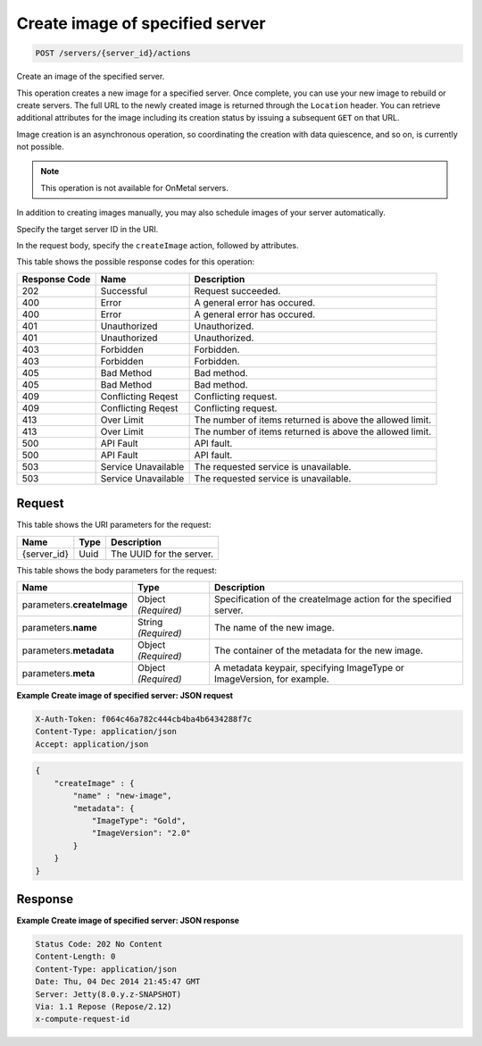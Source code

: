 
.. THIS OUTPUT IS GENERATED FROM THE WADL. DO NOT EDIT.

.. _post-create-image-of-specified-server-servers-server-id-actions:

Create image of specified server
^^^^^^^^^^^^^^^^^^^^^^^^^^^^^^^^^^^^^^^^^^^^^^^^^^^^^^^^^^^^^^^^^^^^^^^^^^^^^^^^

.. code::

    POST /servers/{server_id}/actions

Create an image of the specified server.

This operation creates a new image for a specified server. Once complete, you can use your new image to 				rebuild or create servers. The full URL to the newly created image is returned through the ``Location`` header. You can retrieve additional attributes for the image including its creation 				status by issuing a subsequent ``GET`` on that URL.

Image creation is an asynchronous operation, so coordinating the creation with data quiescence, and so on, 				is currently not possible. 

.. note::
   This operation is not available for OnMetal servers.
   
   

In addition to creating images manually, you may also schedule images of your server automatically.

Specify the target server ID in the URI.

In the request body, specify the ``createImage`` action, followed by attributes.



This table shows the possible response codes for this operation:


+--------------------------+-------------------------+-------------------------+
|Response Code             |Name                     |Description              |
+==========================+=========================+=========================+
|202                       |Successful               |Request succeeded.       |
+--------------------------+-------------------------+-------------------------+
|400                       |Error                    |A general error has      |
|                          |                         |occured.                 |
+--------------------------+-------------------------+-------------------------+
|400                       |Error                    |A general error has      |
|                          |                         |occured.                 |
+--------------------------+-------------------------+-------------------------+
|401                       |Unauthorized             |Unauthorized.            |
+--------------------------+-------------------------+-------------------------+
|401                       |Unauthorized             |Unauthorized.            |
+--------------------------+-------------------------+-------------------------+
|403                       |Forbidden                |Forbidden.               |
+--------------------------+-------------------------+-------------------------+
|403                       |Forbidden                |Forbidden.               |
+--------------------------+-------------------------+-------------------------+
|405                       |Bad Method               |Bad method.              |
+--------------------------+-------------------------+-------------------------+
|405                       |Bad Method               |Bad method.              |
+--------------------------+-------------------------+-------------------------+
|409                       |Conflicting Reqest       |Conflicting request.     |
+--------------------------+-------------------------+-------------------------+
|409                       |Conflicting Reqest       |Conflicting request.     |
+--------------------------+-------------------------+-------------------------+
|413                       |Over Limit               |The number of items      |
|                          |                         |returned is above the    |
|                          |                         |allowed limit.           |
+--------------------------+-------------------------+-------------------------+
|413                       |Over Limit               |The number of items      |
|                          |                         |returned is above the    |
|                          |                         |allowed limit.           |
+--------------------------+-------------------------+-------------------------+
|500                       |API Fault                |API fault.               |
+--------------------------+-------------------------+-------------------------+
|500                       |API Fault                |API fault.               |
+--------------------------+-------------------------+-------------------------+
|503                       |Service Unavailable      |The requested service is |
|                          |                         |unavailable.             |
+--------------------------+-------------------------+-------------------------+
|503                       |Service Unavailable      |The requested service is |
|                          |                         |unavailable.             |
+--------------------------+-------------------------+-------------------------+


Request
""""""""""""""""




This table shows the URI parameters for the request:

+--------------------------+-------------------------+-------------------------+
|Name                      |Type                     |Description              |
+==========================+=========================+=========================+
|{server_id}               |Uuid                     |The UUID for the server. |
+--------------------------+-------------------------+-------------------------+





This table shows the body parameters for the request:

+--------------------------+-------------------------+-------------------------+
|Name                      |Type                     |Description              |
+==========================+=========================+=========================+
|parameters.\              |Object *(Required)*      |Specification of the     |
|**createImage**           |                         |createImage action for   |
|                          |                         |the specified server.    |
+--------------------------+-------------------------+-------------------------+
|parameters.\ **name**     |String *(Required)*      |The name of the new      |
|                          |                         |image.                   |
+--------------------------+-------------------------+-------------------------+
|parameters.\ **metadata** |Object *(Required)*      |The container of the     |
|                          |                         |metadata for the new     |
|                          |                         |image.                   |
+--------------------------+-------------------------+-------------------------+
|parameters.\ **meta**     |Object *(Required)*      |A metadata keypair,      |
|                          |                         |specifying ImageType or  |
|                          |                         |ImageVersion, for        |
|                          |                         |example.                 |
+--------------------------+-------------------------+-------------------------+





**Example Create image of specified server: JSON request**


.. code::

   X-Auth-Token: f064c46a782c444cb4ba4b6434288f7c
   Content-Type: application/json
   Accept: application/json


.. code::

   {
       "createImage" : {
           "name" : "new-image",
           "metadata": {
               "ImageType": "Gold",
               "ImageVersion": "2.0"
           }
       }
   }





Response
""""""""""""""""










**Example Create image of specified server: JSON response**


.. code::

   Status Code: 202 No Content
   Content-Length: 0
   Content-Type: application/json
   Date: Thu, 04 Dec 2014 21:45:47 GMT
   Server: Jetty(8.0.y.z-SNAPSHOT)
   Via: 1.1 Repose (Repose/2.12)
   x-compute-request-id




